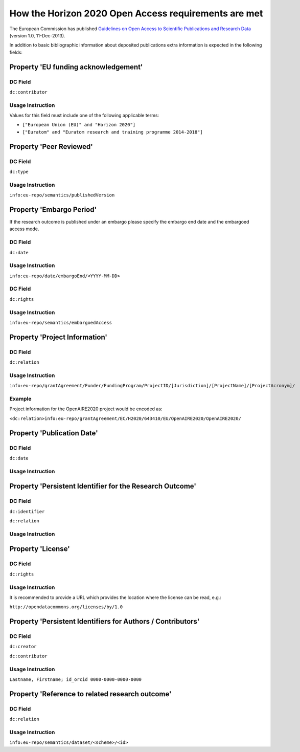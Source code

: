 .. _h2020:

How the Horizon 2020 Open Access requirements are met
=====================================================

The European Commission has published `Guidelines on Open Access to Scientific Publications and Research Data <http://ec.europa.eu/research/participants/data/ref/h2020/grants_manual/hi/oa_pilot/h2020-hi-oa-pilot-guide_en.pdf>`_ (version 1.0, 11-Dec-2013).

In addition to basic bibliographic information about deposited publications extra information is expected in the following fields:

Property 'EU funding acknowledgement'
-------------------------------------

DC Field
~~~~~~~~
``dc:contributor``


Usage Instruction
~~~~~~~~~~~~~~~~~

Values for this field must include one of the following applicable terms:

* ``["European Union (EU)" and "Horizon 2020"]``
* ``["Euratom" and "Euratom research and training programme 2014-­2018"]``

Property 'Peer Reviewed'
------------------------

DC Field
~~~~~~~~
``dc:type``

Usage Instruction
~~~~~~~~~~~~~~~~~

``info:eu-repo/semantics/publishedVersion``


Property 'Embargo Period'
-------------------------

If the research outcome is published under an embargo please specify the embargo end date and the embargoed access mode.

DC Field
~~~~~~~~
``dc:date``

Usage Instruction
~~~~~~~~~~~~~~~~~

``info:eu-repo/date/embargoEnd/<YYYY-MM-DD>``

DC Field
~~~~~~~~
``dc:rights``

Usage Instruction
~~~~~~~~~~~~~~~~~

``info:eu-repo/semantics/embargoedAccess``

Property 'Project Information'
------------------------------

DC Field
~~~~~~~~
``dc:relation``

Usage Instruction
~~~~~~~~~~~~~~~~~

``info:eu-repo/grantAgreement/Funder/FundingProgram/ProjectID/[Jurisdiction]/[ProjectName]/[ProjectAcronym]/``

Example
~~~~~~~

Project information for the OpenAIRE2020 project would be encoded as:

``<dc:relation>info:eu-repo/grantAgreement/EC/H2020/643410/EU/OpenAIRE2020/OpenAIRE2020/``


Property 'Publication Date'
---------------------------

DC Field
~~~~~~~~
``dc:date``

Usage Instruction
~~~~~~~~~~~~~~~~~

Property 'Persistent Identifier for the Research Outcome'
---------------------------------------------------------

DC Field
~~~~~~~~
``dc:identifier``

``dc:relation``


Usage Instruction
~~~~~~~~~~~~~~~~~



Property 'License'
------------------

DC Field
~~~~~~~~
``dc:rights``

Usage Instruction
~~~~~~~~~~~~~~~~~

It is recommended to provide a URL which provides the location where the license can be read, e.g.:

``http://opendatacommons.org/licenses/by/1.0``

Property 'Persistent Identifiers for Authors / Contributors'
------------------------------------------------------------

DC Field
~~~~~~~~
``dc:creator``

``dc:contributor``

Usage Instruction
~~~~~~~~~~~~~~~~~

``Lastname, Firstname; id_orcid 0000-0000-0000-0000``

Property 'Reference to related research outcome'
------------------------------------------------

DC Field
~~~~~~~~
``dc:relation``

Usage Instruction
~~~~~~~~~~~~~~~~~

``info:eu-repo/semantics/dataset/<scheme>/<id>``

